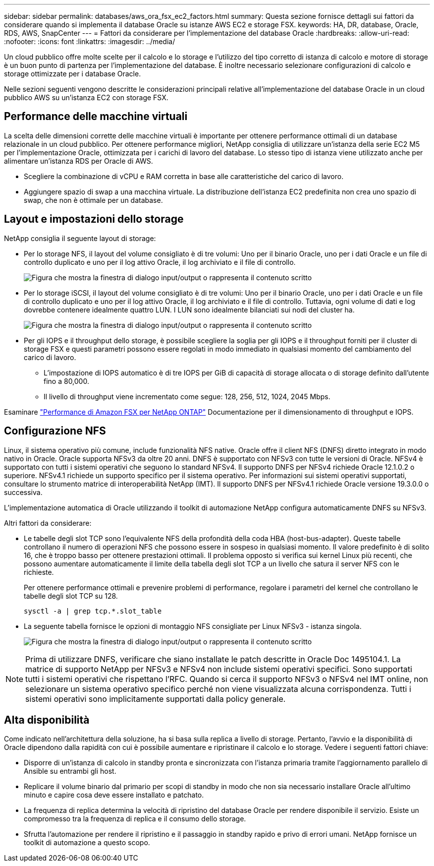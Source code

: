---
sidebar: sidebar 
permalink: databases/aws_ora_fsx_ec2_factors.html 
summary: Questa sezione fornisce dettagli sui fattori da considerare quando si implementa il database Oracle su istanze AWS EC2 e storage FSX. 
keywords: HA, DR, database, Oracle, RDS, AWS, SnapCenter 
---
= Fattori da considerare per l'implementazione del database Oracle
:hardbreaks:
:allow-uri-read: 
:nofooter: 
:icons: font
:linkattrs: 
:imagesdir: ../media/


[role="lead"]
Un cloud pubblico offre molte scelte per il calcolo e lo storage e l'utilizzo del tipo corretto di istanza di calcolo e motore di storage è un buon punto di partenza per l'implementazione del database. È inoltre necessario selezionare configurazioni di calcolo e storage ottimizzate per i database Oracle.

Nelle sezioni seguenti vengono descritte le considerazioni principali relative all'implementazione del database Oracle in un cloud pubblico AWS su un'istanza EC2 con storage FSX.



== Performance delle macchine virtuali

La scelta delle dimensioni corrette delle macchine virtuali è importante per ottenere performance ottimali di un database relazionale in un cloud pubblico. Per ottenere performance migliori, NetApp consiglia di utilizzare un'istanza della serie EC2 M5 per l'implementazione Oracle, ottimizzata per i carichi di lavoro del database. Lo stesso tipo di istanza viene utilizzato anche per alimentare un'istanza RDS per Oracle di AWS.

* Scegliere la combinazione di vCPU e RAM corretta in base alle caratteristiche del carico di lavoro.
* Aggiungere spazio di swap a una macchina virtuale. La distribuzione dell'istanza EC2 predefinita non crea uno spazio di swap, che non è ottimale per un database.




== Layout e impostazioni dello storage

NetApp consiglia il seguente layout di storage:

* Per lo storage NFS, il layout del volume consigliato è di tre volumi: Uno per il binario Oracle, uno per i dati Oracle e un file di controllo duplicato e uno per il log attivo Oracle, il log archiviato e il file di controllo.
+
image:aws_ora_fsx_ec2_stor_12.png["Figura che mostra la finestra di dialogo input/output o rappresenta il contenuto scritto"]

* Per lo storage iSCSI, il layout del volume consigliato è di tre volumi: Uno per il binario Oracle, uno per i dati Oracle e un file di controllo duplicato e uno per il log attivo Oracle, il log archiviato e il file di controllo. Tuttavia, ogni volume di dati e log dovrebbe contenere idealmente quattro LUN. I LUN sono idealmente bilanciati sui nodi del cluster ha.
+
image:aws_ora_fsx_ec2_stor_13.png["Figura che mostra la finestra di dialogo input/output o rappresenta il contenuto scritto"]

* Per gli IOPS e il throughput dello storage, è possibile scegliere la soglia per gli IOPS e il throughput forniti per il cluster di storage FSX e questi parametri possono essere regolati in modo immediato in qualsiasi momento del cambiamento del carico di lavoro.
+
** L'impostazione di IOPS automatico è di tre IOPS per GiB di capacità di storage allocata o di storage definito dall'utente fino a 80,000.
** Il livello di throughput viene incrementato come segue: 128, 256, 512, 1024, 2045 Mbps.




Esaminare link:https://docs.aws.amazon.com/fsx/latest/ONTAPGuide/performance.html["Performance di Amazon FSX per NetApp ONTAP"^] Documentazione per il dimensionamento di throughput e IOPS.



== Configurazione NFS

Linux, il sistema operativo più comune, include funzionalità NFS native. Oracle offre il client NFS (DNFS) diretto integrato in modo nativo in Oracle. Oracle supporta NFSv3 da oltre 20 anni. DNFS è supportato con NFSv3 con tutte le versioni di Oracle. NFSv4 è supportato con tutti i sistemi operativi che seguono lo standard NFSv4. Il supporto DNFS per NFSv4 richiede Oracle 12.1.0.2 o superiore. NFSv4.1 richiede un supporto specifico per il sistema operativo. Per informazioni sui sistemi operativi supportati, consultare lo strumento matrice di interoperabilità NetApp (IMT). Il supporto DNFS per NFSv4.1 richiede Oracle versione 19.3.0.0 o successiva.

L'implementazione automatica di Oracle utilizzando il toolkit di automazione NetApp configura automaticamente DNFS su NFSv3.

Altri fattori da considerare:

* Le tabelle degli slot TCP sono l'equivalente NFS della profondità della coda HBA (host-bus-adapter). Queste tabelle controllano il numero di operazioni NFS che possono essere in sospeso in qualsiasi momento. Il valore predefinito è di solito 16, che è troppo basso per ottenere prestazioni ottimali. Il problema opposto si verifica sui kernel Linux più recenti, che possono aumentare automaticamente il limite della tabella degli slot TCP a un livello che satura il server NFS con le richieste.
+
Per ottenere performance ottimali e prevenire problemi di performance, regolare i parametri del kernel che controllano le tabelle degli slot TCP su 128.

+
[source, cli]
----
sysctl -a | grep tcp.*.slot_table
----
* La seguente tabella fornisce le opzioni di montaggio NFS consigliate per Linux NFSv3 - istanza singola.
+
image:aws_ora_fsx_ec2_nfs_01.png["Figura che mostra la finestra di dialogo input/output o rappresenta il contenuto scritto"]




NOTE: Prima di utilizzare DNFS, verificare che siano installate le patch descritte in Oracle Doc 1495104.1. La matrice di supporto NetApp per NFSv3 e NFSv4 non include sistemi operativi specifici. Sono supportati tutti i sistemi operativi che rispettano l'RFC. Quando si cerca il supporto NFSv3 o NFSv4 nel IMT online, non selezionare un sistema operativo specifico perché non viene visualizzata alcuna corrispondenza. Tutti i sistemi operativi sono implicitamente supportati dalla policy generale.



== Alta disponibilità

Come indicato nell'architettura della soluzione, ha si basa sulla replica a livello di storage. Pertanto, l'avvio e la disponibilità di Oracle dipendono dalla rapidità con cui è possibile aumentare e ripristinare il calcolo e lo storage. Vedere i seguenti fattori chiave:

* Disporre di un'istanza di calcolo in standby pronta e sincronizzata con l'istanza primaria tramite l'aggiornamento parallelo di Ansible su entrambi gli host.
* Replicare il volume binario dal primario per scopi di standby in modo che non sia necessario installare Oracle all'ultimo minuto e capire cosa deve essere installato e patchato.
* La frequenza di replica determina la velocità di ripristino del database Oracle per rendere disponibile il servizio. Esiste un compromesso tra la frequenza di replica e il consumo dello storage.
* Sfrutta l'automazione per rendere il ripristino e il passaggio in standby rapido e privo di errori umani. NetApp fornisce un toolkit di automazione a questo scopo.

